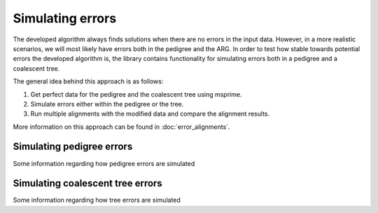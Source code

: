 ================================================================================
Simulating errors
================================================================================

The developed algorithm always finds solutions when there are no errors in the input data. However, in a more realistic
scenarios, we will most likely have errors both in the pedigree and the ARG. In order to test how stable towards
potential errors the developed algorithm is, the library contains functionality for simulating errors both in a
pedigree and a coalescent tree.

The general idea behind this approach is as follows:

1. Get perfect data for the pedigree and the coalescent tree using msprime.
2. Simulate errors either within the pedigree or the tree.
3. Run multiple alignments with the modified data and compare the alignment results.

More information on this approach can be found in :doc:`error_alignments`.

-----------------------------------------------
Simulating pedigree errors
-----------------------------------------------

Some information regarding how pedigree errors are simulated

-----------------------------------------------
Simulating coalescent tree errors
-----------------------------------------------

Some information regarding how tree errors are simulated
